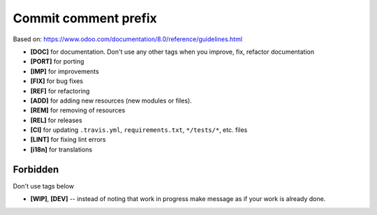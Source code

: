 Commit comment prefix
=====================
Based on: https://www.odoo.com/documentation/8.0/reference/guidelines.html

* **[DOC]**  for documentation. Don't use any other tags when you improve, fix, refactor documentation
* **[PORT]** for porting
* **[IMP]** for improvements
* **[FIX]** for bug fixes
* **[REF]** for refactoring
* **[ADD]** for adding new resources (new modules or files).
* **[REM]** for removing of resources
* **[REL]** for releases
* **[CI]** for updating ``.travis.yml``, ``requirements.txt``, ``*/tests/*``, etc. files
* **[LINT]** for fixing lint errors
* **[i18n]** for translations

Forbidden
---------

Don't use tags below

* **[WIP]**, **[DEV]** -- instead of noting that work in progress make message as if your work is already done.
